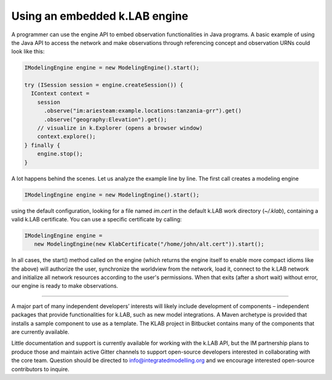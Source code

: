 Using an embedded k.LAB engine
==============================

A programmer can use the engine API to embed observation functionalities in Java programs. A basic example of using the Java API to access the network and make observations through referencing concept and observation URNs could look like this:

.. code-block:: java

    IModelingEngine engine = new ModelingEngine().start();

    try (ISession session = engine.createSession()) {
      IContext context = 
        session
          .observe("im:ariesteam:example.locations:tanzania-grr").get()
          .observe("geography:Elevation").get();
        // visualize in k.Explorer (opens a browser window)
        context.explore();
    } finally {
        engine.stop();
    }

A lot happens behind the scenes. Let us analyze the example line by line. The first call creates a modeling engine

.. code-block:: java

    IModelingEngine engine = new ModelingEngine().start();

using the default configuration, looking for a file named `im.cert` in the default k.LAB work directory (`~/.klab`), containing a valid k.LAB certificate. You can use a specific certificate by calling:

.. code-block:: java

    IModelingEngine engine = 
       new ModelingEngine(new KlabCertificate("/home/john/alt.cert")).start();

In all cases, the start() method called on the engine (which returns the engine itself to enable more compact idioms like the above) will authorize the user, synchronize the worldview from the network, load it, connect to the k.LAB network and initialize all network
resources according to the user's permissions. When that exits (after a short wait) without error, our engine is ready to make observations.

.....

A major part of many independent developers’ interests will likely include development of components – independent packages that provide functionalities for k.LAB, such as new model integrations. A Maven archetype is provided that installs a sample component to use as a template. The KLAB project in Bitbucket contains many of the components that are currently available.

Little documentation and support is currently available for working with the k.LAB API, but the IM partnership plans to produce those and maintain active Gitter channels to support open-source developers interested in collaborating with the core team. Question should be directed to info@integratedmodelling.org and we encourage interested open-source contributors to inquire.